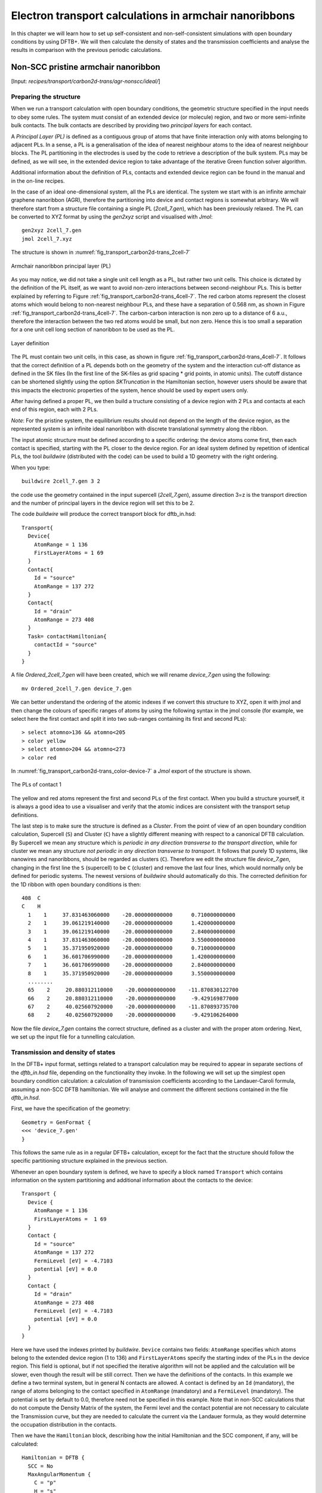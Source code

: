 .. highlight:: none


*******************************************************
Electron transport calculations in armchair nanoribbons
*******************************************************

In this chapter we will learn how to set up self-consistent and
non-self-consistent simulations with open boundary conditions by using DFTB+. We
will then calculate the density of states and the transmission coefficients and
analyse the results in comparison with the previous periodic calculations.


Non-SCC pristine armchair nanoribbon
====================================

[Input: `recipes/transport/carbon2d-trans/agr-nonscc/ideal/`]


Preparing the structure
------------------------

When we run a transport calculation with open boundary conditions, the geometric
structure specified in the input needs to obey some rules. The system must
consist of an extended device (or molecule) region, and two or more
semi-infinite bulk contacts. The bulk contacts are described by providing two
*principal layers* for each contact.

A *Principal Layer (PL)* is defined as a contiguous group of atoms that have
finite interaction only with atoms belonging to adjacent PLs. In a sense, a PL
is a generalisation of the idea of nearest neighbour atoms to the idea of
nearest neighbour blocks. The PL partitioning in the electrodes is used by the
code to retrieve a description of the bulk system. PLs may be defined, as we
will see, in the extended device region to take advantage of the iterative Green
function solver algorithm.

Additional information about the definition of PLs, contacts and extended device
region can be found in the manual and in the on-line recipes.

In the case of an ideal one-dimensional system, all the PLs are identical. The
system we start with is an infinite armchair graphene nanoribbon (AGR),
therefore the partitioning into device and contact regions is somewhat
arbitrary. We will therefore start from a structure file containing a single PL
(`2cell_7.gen`), which has been previously relaxed. The PL can be converted to
XYZ format by using the `gen2xyz` script and visualised with `Jmol`::

  gen2xyz 2cell_7.gen
  jmol 2cell_7.xyz

The structure is shown in :numref:`fig_transport_carbon2d-trans_2cell-7`

.. _fig_transport_carbon2d-trans_2cell-7:
.. figure:: ../_figures/transport/carbon2d-trans/2cell-7.png
   :width: 60%
   :align: center
   :alt: Armchair nanoribbon PL

   Armchair nanoribbon principal layer (PL)

As you may notice, we did not take a single unit cell length as a PL, but rather
two unit cells. This choice is dictated by the definition of the PL itself, as
we want to avoid non-zero interactions between second-neighbour PLs. This is
better explained by referring to Figure
:ref:`fig_transport_carbon2d-trans_4cell-7`. The red carbon atoms represent the
closest atoms which would belong to non-nearest neighbour PLs, and these have a
separation of 0.568 nm, as shown in Figure
:ref:`fig_transport_carbon2d-trans_4cell-7`. The carbon-carbon interaction is
non zero up to a distance of 6 a.u., therefore the interaction between the two
red atoms would be small, but non zero. Hence this is too small a separation for
a one unit cell long section of nanoribbon to be used as the PL.

.. _fig_transport_carbon2d-trans_4cell-7:
.. figure:: ../_figures/transport/carbon2d-trans/4cell-7.png
   :width: 80%
   :align: center
   :alt: Layer definition

   Layer definition

The PL must contain two unit cells, in this case, as shown in figure
:ref:`fig_transport_carbon2d-trans_4cell-7`. It follows that the correct
definition of a PL depends both on the geometry of the system and the
interaction cut-off distance as defined in the SK files (In the first line of 
the SK-files as grid spacing * grid points, in atomic units). 
The cutoff distance can be shortened slightly using the option `SKTruncation`
in the Hamiltonian section, however users should be aware that this impacts the
electronic properties of the system, hence should be used by expert users only.

After having defined a proper PL, we then build a tructure consisting of a
device region with 2 PLs and contacts at each end of this region, each with 2
PLs.

*Note*: For the pristine system, the equilibrium results should not depend on
the length of the device region, as the represented system is an infinite ideal
nanoribbon with discrete translational symmetry along the ribbon.

The input atomic structure must be defined according to a specific ordering: the
device atoms come first, then each contact is specified, starting with the PL
closer to the device region. For an ideal system defined by repetition of
identical PLs, the tool `buildwire` (distributed with the code) can be used to
build a 1D geometry with the right ordering.

When you type::

  buildwire 2cell_7.gen 3 2

the code use the geometry contained in the input supercell (`2cell_7.gen`),
assume direction 3=z is the transport direction and the number of principal layers 
in the device region will set this to be 2. 

The code `buildwire` will produce the correct transport block for dftb_in.hsd::

  Transport{
    Device{
      AtomRange = 1 136
      FirstLayerAtoms = 1 69
    }
    Contact{
      Id = "source"
      AtomRange = 137 272
    }
    Contact{
      Id = "drain"
      AtomRange = 273 408
    }
    Task= contactHamiltonian{
      contactId = "source"
    }
  }

A file `Ordered_2cell_7.gen` will have been created, which we will rename 
`device_7.gen` using the following::

  mv Ordered_2cell_7.gen device_7.gen

We can better understand the ordering of the atomic indexes if we convert this
structure to XYZ, open it with jmol and then change the colours of specific
ranges of atoms by using the following syntax in the jmol console (for example,
we select here the first contact and split it into two sub-ranges containing its
first and second PLs)::

  > select atomno>136 && atomno<205
  > color yellow
  > select atomno>204 && atomno<273
  > color red

In :numref:`fig_transport_carbon2d-trans_color-device-7` a `Jmol` export of
the structure is shown.

.. _fig_transport_carbon2d-trans_color-device-7:
.. figure:: ../_figures/transport/carbon2d-trans/color-device-7.png
   :width: 80%
   :align: center
   :alt: PLs in contact 1

   The PLs of contact 1

The yellow and red atoms represent the first and second PLs of the first
contact. When you build a structure yourself, it is always a good idea to use a
visualiser and verify that the atomic indices are consistent with the transport
setup definitions.

The last step is to make sure the structure is defined as a *Cluster*. 
From the point of view of an open boundary condition calculation,
Supercell (``S``) and Cluster (``C``) have a slightly different meaning with
respect to a canonical DFTB calculation. By Supercell we mean any structure
which is *periodic in any direction transverse to the transport direction*,
while for cluster we mean any structure *not periodic in any direction
transverse to transport*. It follows that purely 1D systems, like nanowires and
nanoribbons, should be regarded as clusters (``C``). Therefore we edit the
structure file `device_7.gen`, changing in the first line the ``S`` (supercell)
to be ``C`` (cluster) and remove the last four lines, which would normally only
be defined for periodic systems. The newest versions of `buildwire` should 
automatically do this. The corrected definition for the 1D ribbon with open 
boundary conditions is then::

  408  C
  C    H
    1    1     37.831463060000    -20.000000000000      0.710000000000
    2    1     39.061219140000    -20.000000000000      1.420000000000
    3    1     39.061219140000    -20.000000000000      2.840000000000
    4    1     37.831463060000    -20.000000000000      3.550000000000
    5    1     35.371950920000    -20.000000000000      0.710000000000
    6    1     36.601706990000    -20.000000000000      1.420000000000
    7    1     36.601706990000    -20.000000000000      2.840000000000
    8    1     35.371950920000    -20.000000000000      3.550000000000
    ........
    65    2     20.880312110000    -20.000000000000    -11.870830122700
    66    2     20.880312110000    -20.000000000000     -9.429169877000
    67    2     40.025607920000    -20.000000000000    -11.870893735700
    68    2     40.025607920000    -20.000000000000     -9.429106264000


Now the file `device_7.gen` contains the correct structure, defined as a cluster
and with the proper atom ordering. Next, we set up the input file for a
tunnelling calculation.


Transmission and density of states
----------------------------------

In the DFTB+ input format, settings related to a transport calculation may be
required to appear in separate sections of the `dftb_in.hsd` file, depending on
the functionality they invoke. In the following we will set up the simplest open
boundary condition calculation: a calculation of transmission coefficients
according to the Landauer-Caroli formula, assuming a non-SCC DFTB
hamiltonian. We will analyse and comment the different sections contained in the
file `dftb_in.hsd`.

First, we have the specification of the geometry::

  Geometry = GenFormat {
  <<< 'device_7.gen'
  }

This follows the same rule as in a regular DFTB+ calculation, except for the
fact that the structure should follow the specific partitioning structure
explained in the previous section.

Whenever an open boundary system is defined, we have to specify a block named
``Transport`` which contains information on the system partitioning and
additional information about the contacts to the device::

  Transport {
    Device {
      AtomRange = 1 136
      FirstLayerAtoms =  1 69
    }
    Contact {
      Id = "source"
      AtomRange = 137 272
      FermiLevel [eV] = -4.7103
      potential [eV] = 0.0
    }
    Contact {
      Id = "drain"
      AtomRange = 273 408
      FermiLevel [eV] = -4.7103
      potential [eV] = 0.0
    }
  }

Here we have used the indexes printed by `buildwire`. ``Device`` contains two
fields: ``AtomRange`` specifies which atoms belong to the extended device region
(1 to 136) and ``FirstLayerAtoms`` specify the starting index of the PLs in the
device region. This field is optional, but if not specified the iterative
algorithm will not be applied and the calculation will be slower, even though
the result will be still correct.  Then we have the definitions of the
contacts. In this example we define a two terminal system, but in general N
contacts are allowed. A contact is defined by an ``Id`` (mandatory), the range
of atoms belonging to the contact specified in ``AtomRange`` (mandatory) and a
``FermiLevel`` (mandatory). The potential is set by default to 0.0, therefore
need not be specified in this example. 
Note that in non-SCC calculations that do not compute the Density Matrix of the system, 
the Fermi level and the contact potential are not necessary to
calculate the Transmission curve, but they are needed to calculate the current via
the Landauer formula, as they would determine the occupation distribution in the
contacts.

Then we have the ``Hamiltonian`` block, describing how the initial
Hamiltonian and the SCC component, if any, will be calculated::

  Hamiltonian = DFTB {
    SCC = No
    MaxAngularMomentum {
      C = "p"
      H = "s"
    }
    SlaterKosterFiles = Type2FileNames {
      Prefix = "../../slako/"
      Separator = "-"
      Suffix = ".skf"
    }
    Eigensolver = TransportOnly{}
  }

In this example we will calculate the transmission according to Caroli (referred
by some authors as Fisher Lee) formula in a non-SCC approximation, i.e. the
Hamiltonian is directly assembled from the Slater-Koster files and used "as is"
to build the contact self energies and the extended device Green function.  The
definition of an eigensolver is not meaningful in an open boundary setup, as the
system is instead solved by the Green function technique. Therefore we just use
a keyword ``TransportOnly`` to indicate that we do not want to solve an
Eigenvalue problem. The other fields are filled up in the same way as for a
regular DFTB calculation.

In general, in DFTB+ an Eigensolver is regarded as a calculator which can
provide charge density in the SCC cycle, therefore we will define a Green
function based eigensolver later, but only for SCC calculations.

Note that as C-H bonds are present in the system, charge transfer should occur,
hence the result will not be accurate at the non-SCC level. It is not *a-priori*
trivial to predict whether this affects qualitatively or quantitatively the
transmission. We will therefore later compare these results with an SCC
calculation - at the moment we will stay at the level of a non-SCC calculation,
because it is faster to execute and also allows us to use the simplest input
file possible.

Finally, the implementation of the Landauer-Caroli formula is regarded as a
post-processing operation and specified by the block ``TunnelingAndDos`` inside
``Analysis``::

  Analysis {
    TunnelingAndDos {
      Verbosity = 101
      EnergyRange [eV] = -6.5  -3.0
      EnergyStep [eV] = 0.01
      Region {
        Atoms = 1:136
      }
    }
  }

``TunnelingAndDos`` allows for the calculation of Transmission coefficient,
Local Density of States (LDOS) and current. A transmission is always calculated
using the energy interval and energy step specified here. The LDOS is only
calculated when sub-blocks ``Region`` are defined. ``Region`` can be used to
select some specific subsets of atoms or orbitals, according to the syntax
explained in the manual. In this example, we are specifying the whole extended
device region (atoms 1 to 136). Note that the energy range of interest is not
known a priori. Either you have a reference band structure calculation,
therefore you know where the first sub-bands are (this is the correct way to do
this), or you can run a quick calculation with a large energy step and on the
basis of the transmission curve then refine the range of interest.

We can then start the calculation::

  dftb+ dftb_in.hsd | tee output.log

Parallelism in transport calculations
-------------------------------------

Please have a look to the section ``Parallel Usage of dftb+`` for a general discussion.
In transport calculations we can take advantage of parallelisation over 
the energy points by running the code with `mpirun`::

  mpirun -n 4 dftb+ dftb_in.hsd | tee output.log

where ``4`` should be substituted by the number of available nodes. 
Note that NEGF is parallelised over energy points, therefore a number of nodes larger than
the energy grid will not improve performances and secondly that the memory
consumption is proportional to the number of nodes used - this may be critical
in shared memory systems with a small amount of memory per node.
SMP parallelism use OpenMP multithreadings. This is exploited at low level linear
algebra numerics such as Matrix-Matrix multiplications and Matrix inversions, especially
when linking to Intel MKL library. 
Multithreading is not enabled by default in dftb+ since this can easily collide with the
parallel SCALAPACK diagonalizer.
In order to enable OMP calculations you should explicitly look for ``Parallel`` block::

  Parallel{
    UseOmpThreads = Yes  
  }

Some experimentation can be done in order to find the optimal combination of MPI and OpenMP.
Clearly the two schemes should not overlap on the same cpu(s). For instance with early days 
Xeon Quad Cores CPUs the best performances could be obtained by running OpenMP with maximum 
of 4 threads (``OMP_NUM_THREADS=4``) and MPI across as many separate nodes or sockes as available.
As the number of cores on each socket has increased to 8, 10 or more, the most efficient 
balance has to be seen. Typically openMP does not scale quite linearly but tend to saturate  
at about 4 threads for typical transport calculations. Therefore it seems optimal to devide the
total number of available cores modulo 4 threads giving the number of MPI processes. 
So, for instance with 64 cores spread on 4 units with 2 sockets of 8 cores each, it should be fine 
to set OMP_NUM_THREADS=4 and 16 MPI processes.


Plotting Transmission and DOS
-----------------------------

When the calculation has finished, the transmission and density of states are
saved to both the `detailed.out` file and to two separate `transmission.dat` and
`localDOS.dat` files. These additional files both contain the energy points in
the first column and the desired quantities as additional columns.

We can plot the transmission by using the `plotxy` script::

  plotxy --xlabel 'Energy [eV]' --ylabel 'Transmission' -L transmission.dat

The plot is shown in :numref:`fig_transport_carbon2d-trans_nonscc-tunn`:

.. _fig_transport_carbon2d-trans_nonscc-tunn:
.. figure:: ../_figures/transport/carbon2d-trans/nonscc-tunn.png
   :width: 80%
   :align: center
   :alt: Non-SCC transmission in pristine AGR

   Non-SCC transmission through a pristine AGR

The ribbon is semiconducting, therefore we can see a zero transmission at
energies corresponding to the band gap. As the system is ideal, outside of the
band gap we can observe the characteristic conductance steps where the value of
the transmission is 1.0 for every band which crosses a given energy. This is a
normal signature of ideal 1D systems with translational invariance.

Similarly, we can visualise the density of states by typing (the x and y axis
limits are chosen to focus on the first few sub-bands)::

  plotxy --xlabel 'Energy [eV]' --ylabel 'DOS [arbitrary units]' -L \
  --xlimits -6.5 -3 --ylimit 0 1400 localDOS.dat

The result is shown in :numref:`fig_transport_carbon2d-trans_nonscc-dos`:

.. _fig_transport_carbon2d-trans_nonscc-dos:
.. figure:: ../_figures/transport/carbon2d-trans/nonscc-dos.png
   :width: 80%
   :align: center
   :alt: Non-SCC density of states in pristine AGR

   Non-SCC density of states for a pristine AGR

You can plot the transmission or the density of states on a semi-logarithmic
scale::

  plotxy --xlabel 'Energy [eV]' --ylabel 'Transmission' -L \
  --xlimits -6.5 -3 --logscale y localDOS.dat

If you do so, you will obtain the plot shown in Figure
:ref:`fig_transport_carbon2d-trans_nonscc-dos-semilog`.

.. _fig_transport_carbon2d-trans_nonscc-dos-semilog:
.. figure:: ../_figures/transport/carbon2d-trans/nonscc-dos-semilog.png
   :width: 80%
   :align: center
   :alt: Non-SCC density of states in logarithmic scale

   Non-SCC density of states on logarithmic scale

The density of states in the band-gap is not zero, but decreases by several
orders of magnitude. This is a natural consequence of the quasi-particle nature
of the Green function formalism: every state in the system has a finite
broadening in energy.


Non-SCC armchair nanoribbon with vacancy (A)
============================================

[Input: `recipes/transport/carbon2d-trans/agr-nonscc/vacancy1/`]


Transmission and Density of States
----------------------------------

Now that we have a calculation of the reference pristine system, we will
introduce a scattering centre by producing a vacancy in the system. In order to
do so, we directly modify the structure file `device_7.gen` and the input file
`dftb_in.hsd`. We remove atom number 48 from the structure file. Note that DFTB+
ignores the indexes in the first column of the .gen file, therefore we do not
need to adjust them. We have, however, to remember to change the total number of
atoms in the first line from 408 to 407::

  407  C
  C    H
  1    1     37.831463060000    -20.000000000000      0.710000000000
  2    1     39.061219140000    -20.000000000000      1.420000000000
  3    1     39.061219140000    -20.000000000000      2.840000000000
  .....
  46    1     32.912438770000    -20.000000000000      7.810000000000
  47    1     30.452926620000    -20.000000000000      4.970000000000
  49    1     31.682682700000    -20.000000000000      7.100000000000
  50    1     30.452926620000    -20.000000000000      7.810000000000
  ...

The resulting structure should look like this:

.. figure:: ../_figures/transport/carbon2d-trans/device-7-vac.png
   :width: 80%
   :align: center
   :alt: Geometry with vacancy on sublattice A

   Geometry with vacancy on sublattice A

We then also adjust the dftb_in.hsd file accordingly. As we have removed an
atom, all the indexes in the transport block need to be adjusted properly. Note
that we removed an atom in the first PL of the extended device, therefore we
also need to adjust the values of FirstLayerAtoms. The ``Transport`` block now
reads::

  Transport {
      Device {
        AtomRange = 1 135
        FirstLayerAtoms =  1 68
      }
      Contact {
        Id = "source"
        AtomRange = 136 271
        FermiLevel [eV] = -4.7103
        potential [eV] = 0.0
      }
      Contact {
        Id = "drain"
        AtomRange = 272 407
        FermiLevel [eV] = -4.7103
        potential [eV] = 0.0
      }
  }

Compared to the pristine system, we have modified ``AtomRange`` in all the
blocks and the values of ``FirstLayerAtoms``.

After running the calculation, we can compare the transmission curve for this
structure with a single vacancy and the pristine ribbon by using plotxy::

  plotxy --xlabel 'Energy [eV]' --ylabel 'Transmission' -L --xlimits -6.5 -3 \
  transmission.dat ../ideal/transmission.dat

.. _fig_transport_carbon2d-trans_nonscc-vac-tunn:
.. figure:: ../_figures/transport/carbon2d-trans/nonscc-vac-tunn.png
   :width: 80%
   :align: center
   :alt: Non-SCC Transmission in pristine (green) and single vacancy (blue)
         ribbon

   Non-SCC Transmission in pristine (green) and single vacancy (blue) ribbons

Clearly, the presence of a vacancy introduces some finite scattering which
reduce the transmission with respect to the ideal ribbon.  In particular, the
effect is quite small in the first conductance band while it is more visible in
the first valence band and in higher bands.  The reflection amplitude is
increased near the band edges. This is expected in 1D systems, as near the band
edges the density of states diverges (Van Hove singularities), hence the group
velocity is lower, and it is known from semi-classical transport theory that the
scattering probability is, when short range disorder is present, inversely
proportional to the group velocity. The absence of resonant features in the
transmission may point to the fact that the vacancy does not induce additional
states in the conduction or valence bands. This can be verified by visualising
the density of states, as in Figure
:ref:`fig_transport_carbon2d-trans_nonscc-vac-dos`.

.. _fig_transport_carbon2d-trans_nonscc-vac-dos:
.. figure:: ../_figures/transport/carbon2d-trans/nonscc-vac-dos.png
   :width: 80%
   :align: center
   :alt: Non-SCC DOS for single vacancy in sublattice A (linear scale)

   Non-SCC DOS for single vacancy in sublattice A (linear scale)

The same density of states can be visualised on logarithmic scale as
well, as in :numref:`fig_transport_carbon2d-trans_nonscc-vac-semilog-dos`.

.. _fig_transport_carbon2d-trans_nonscc-vac-semilog-dos:
.. figure:: ../_figures/transport/carbon2d-trans/nonscc-vac-semilog-dos.png
   :width: 80%
   :align: center
   :alt: non-SCC DOS for single vacancy on sublattice A (semilog scale)

   Non-SCC DOS for single vacancy on sublattice A (semilog scale)

The vacancy is adding some close energy levels in the gap, as verified already
from the DFTB+ calculation in the first part of the tutorial. The Van Hove
singularities are partially suppressed as the system no longer possesses
translational symmetry along the transport direction. Even in a simple non-SCC
approximation, the qualitative picture is consistent with the previous SCC
periodic calculation. We will now consider a vacancy sitting on the other
sublattice (B) and try to understand whether the relative position of the
vacancy is relevant or not by calculating once more the non-SCC transmission and
density of states


Non-SCC armchair nanoribbon with vacancy (B)
============================================

[Input: `recipes/transport/carbon2d-trans/agr-nonscc/vacancy2/`]


Transmission and Density of States
-----------------------------------

We will now consider a vacancy sitting on the other sublattice (B), i.e. we can
take the structure file we used for the ideal ribbon and delete the atom
number 47. The structure file is::

  407  C
  C    H
  1    1     37.831463060000    -20.000000000000      0.710000000000
  2    1     39.061219140000    -20.000000000000      1.420000000000
  3    1     39.061219140000    -20.000000000000      2.840000000000
  .....
  46    1     32.912438770000    -20.000000000000      7.810000000000
  48    1     31.682682700000    -20.000000000000      5.680000000000
  49    1     31.682682700000    -20.000000000000      7.100000000000
  50    1     30.452926620000    -20.000000000000      7.810000000000
  .....

The `jmol` rendering of the geometry:

.. figure:: ../_figures/transport/carbon2d-trans/device-7-vac2.png
   :width: 80%
   :align: center
   :alt: Geometry with vacancy on sublattice B

   Geometry with vacancy on sublattice B

Also in this case we remove an atom from the first PL of the extended device
region, therefore the rest of the `dftb_in.hsd` input file is identical to the
one we used for the vacancy on sublattice A. We can therefore just copy it and
run the DFTB calculation. The transmission is shown in Figure
:ref:`fig_transport_carbon2d-trans_nonscc-vac2-tunn` (transmission for vacancy
on sublattice B in blue, transmission for vacancy on sublattice A in green and
pristine system in green):

.. _fig_transport_carbon2d-trans_nonscc-vac2-tunn:
.. figure:: ../_figures/transport/carbon2d-trans/nonscc-vac2-tunn.png
   :width: 80%
   :align: center
   :alt: Non-SCC Transmission for vacancy B (blue), pristine (green) and vacancy
         A (green)

   Non-SCC Transmission for vacancy B (blue), pristine (green) and vacancy A
   (green)

We can see a very strong suppression of transmission in the first sub-bands,
especially in the first valence band. Again, the absence of resonances may be
due by gap states. In fact, we can verify it by plotting the density of states,
as shown in :numref:`fig_transport_carbon2d-trans_nonscc-vac2-dos`.

.. _fig_transport_carbon2d-trans_nonscc-vac2-dos:
.. figure:: ../_figures/transport/carbon2d-trans/nonscc-vac2-dos.png
   :width: 80%
   :align: center
   :alt: Non-SCC DOS for vacancy in sublattice B

   Non-SCC DOS for vacancy in sublattice B

We can clearly see that the vacancy induces some nearly degenerate gap states,
and that the density of states at higher energies is largely unaffected. It is
known that the relative position of a scattering centre in a graphene nanoribbon
with respect to different sub-lattices strongly affects its scattering
properties, as is shown in these non-SCC calculation. Qualitatively, the picture
is also consistent with periodic DFTB+ calculations, with the difference that we
obtain directly information on the effect on transport properties via
transmission function. This also ensures that we do not have to worry about
choosing the right supercell or k-point sampling as the open boundary conditions
represent exactly the infinite system with a single scattering centre. As
already pointed out earlier, there is no warranty that a non-SCC calculation
give the proper result in a system if relevant charge transfer is occurring, and
in general it will not. Therefore in the next section we will repeat the same
calculation by solving the SCC problem.


SCC Pristine armchair nanoribbon
================================

A DFTB Hamiltonian is in general given by two terms:

.. math::
    H^{SCC} = H^{0} + H^{\text{shift}}

Where the component :math:`H^{\text{shift}}` is the self-consistent (SCC)
correction. The SCC correction is in general needed whenever there is a finite
charge transfer between atoms, i.e. whenever there are bonds between atoms with
different chemical species or with different coordination numbers. In our case,
we can expect a finite charge transfer between the C and H atoms at the edges,
and an SCC component may be relevant. While in the previous sections, we have
only considered the non-SCC component :math:`H^{0}`, in the next sections we
will compute the same calculation by including the correction given by the
shifts :math:`H^{\text{shift}}`.

Note that the equilibrium SCC problem can be tackled in two ways: we could apply
the Landauer-Caroli to an SCC Hamiltonian taken, for example, from a periodic
calculation (i.e. uploading the SCC component), or we can solve the problem as a
full NEGF setup with 0 bias. The code flow is currently such that this second
procedure has to be used (however, the first technique will be available in
future release). Therefore we will need to learn to set the input related to two
other components of the NEGF machinery: the real space Poisson solver and the
Green function density matrix.

In this way we will introduce a first complete input file. It is important, from
a didactic point of view, to be clear that as long as the applied bias is zero
and we are interested in equilibrium properties, the two approaches are
equivalent and the results are only valid in the limit of linear response.


Contact calculation
-------------------

[Input: `recipes/transport/carbon2d-trans/agr-scc/contacts/`]

In order to run an SCC transport calculation, the code needs some additional
knowledge about the contact PLs. In particular, the SCC shifts and Mulliken
charges have to be saved somewhere to enable consistency between the calculation
of the self-energy and the calculation of the Poisson potential. To this end, we
have to introduce an additional step in the procedure: the contact calculation.

The contact calculation is simply a periodic calculation for the contact PL. As
such, not all the field defined in the transport are meaningful and the input
file will of course look different. The ``Geometry`` block is identical::

  Geometry = GenFormat {
  <<< 'device_7.gen'
  }

While the ``Transport`` block needs to be modified as follows::

  Transport {
      Device {
        AtomRange = 1 136
      }
      Contact {
        Id = "source"
        AtomRange = 137 272
      }
      Contact {
        Id = "drain"
        AtomRange = 273 408
      }
    Task = ContactHamiltonian {
       ContactId = "source"
    }
  }

We first notice the addition of an option ``Task =ContactHamiltonian {...}``,
which was previously absent. This block specifies that we intend to calculate
the bulk contact SCC properties, and the field ``ContactId`` specifies which
contact we want to calculate. The field ``FirstLayerAtoms`` in the ``Device``
block is absent (it does not make sense in a contact calculation) and so are the
fields ``FermiLevel`` and ``Potential`` in the two ``Contact`` sections, as they
are not meaningful during this step. In general, the philosophy of a DFTB+ input
file is that if input fields that would be useless or contradictory are present,
the code will halt with an error message.

The Hamiltonian block shows some differences, too::

  Hamiltonian = DFTB {
    SCC = Yes
    SCCTolerance = 1e-6
    EwaldParameter = 0.1
    MaxAngularMomentum {
      C = "p"
      H = "s"
    }

    SlaterKosterFiles = Type2FileNames {
      Prefix = "../../slako/"
      Separator = "-"
      Suffix = ".skf"
    }

    KPointsAndWeights = SupercellFolding {
      25 0 0
      0 1 0
      0 0 1
      0.0 0.0 0.0
    }
  }

The flags ``SCC = Yes`` and ``SCCTolerance = 1e-6`` enable the SCC calculation.
A small tolerance in the contact calculation, and in general in transport
calculation, helps to avoid artificial mismatches at device/contact boundaries.
The parameter ``EwaldParameter`` needs to sometimes be set when using parallel
calculations to reduce the size of the neighbour list. Typically, the code may
complain about a too small parameter: in that case, setting a value of 0.1 is
considered to be good practice. The other parameters are the usual ones, except
for the ``KPointsAndWeights``, which deserves special attention.

The bulk contact is of course a periodic structure, hence we need to specify a
proper k-point sampling, as we would do in a regular periodic DFTB
calculation. However, you should be careful about the way the lattice vector is
internally defined. When the input system is a **cluster** (C), i.e. *it has no
periodicity in direction transverse to the transport directions*, the lattice
vector of the contact is internally reconstructed and assigned to be the **first**
lattice vector, *regardless the spatial orientation of the structure*. This
means that the ``KPointsAndWeights`` for a cluster system are always defined as
above: a finite number of k-points along the first reciprocal vector (according
to a 1D Monkhorst-Pack scheme) and a Gamma point sampling along the other two
directions. The reason for this choice is that we do not want to assign a
specific direction to the structures, i.e. at this level we do not assume in any
way that the structure must be oriented along x,y or z direction.

Note also that as the contact information is used in the transport calculation,
it is a good idea to use a dense k point sampling and a low SCC tolerance, in
order to get a very well converged solution. The contact calculation will be
usually much faster than the transport calculation, so this does not usually
present a problem.

On the other hand, this rule regarding k-points does not apply to periodic
transport calculations, as the periodicity along the transverse directions must
also be preserved (refer to the following section for a periodic system
example). We can run the calculation by typing::

  dftb+ dftb_in.hsd | tee output.log

After running the calculation, we notice that a file `shiftcont_source.dat` is
generated. This file contains the information useful for the transport
calculation (shifts and charges of a bulk contact). It is suggested you also
keep a copy of the `detailed.out` for later reference. We can obtain the value
of the Fermi energy, which we will later need, from `detailed.out` as -4.7103
eV.

We can now run the same calculation for the drain contact by just modifying the
``Task`` block::

  Task = ContactHamiltonian {
       ContactId = "drain"
    }

The contact are identical, therefore we expect the same results, also with the
same Fermi energy. We now have a file `shiftcont_drain.out`, which is equivalent
to `shiftcont_drain.dat` apart from small numerical error. In fact, we could
have simply copied the previous contact results into this file.

Now that the contact calculation is available, we can set up the transport
calculation.


Transmission and Density of States
----------------------------------

[Input: `recipes/transport/carbon2d-trans/agr-scc/ideal/`]

In order to calculate the transmission for the SCC system, we have to copy the
files `shiftcont_drain.dat` and `shiftcont_source.dat` into the current
directory::

  cp ../contacts/shiftcont* .

Then, we have to specify some additional blocks with respect to a non-SCC
calculation. We first look at the ``Transport`` block::

  Transport {
    Device {
      AtomRange = 1 136
      FirstLayerAtoms =  1 69
    }
    Contact {
      Id = "source"
      AtomRange = 137 272
      FermiLevel [eV] = -4.45
      potential [eV] = 0.0
    }
    Contact {
      Id = "drain"
      AtomRange = 273 408
      FermiLevel [eV] = -4.45
      potential [eV] = 0.0
    }
    Task = UploadContacts {
    }
  }


The atom indices are of course the same, as the geometry of the system is not
changed. This time though, we explicitly specified a ``Task`` block named
``UploadContacts``, which declares that we are now running a full transport
calculation. ``Task = UploadContacts {}`` is the default and does not take any
additional parameters, therefore you can safely omit it.

Now that we are solving the full SCC scheme, we will allow for charge transfer
between the open leads and the extended device region, therefore it is important
to set a well-defined Fermi energy. While this does not make any difference in a
non-SCC transmission calculation, it is crucial for the SCC calculation. A wrong
or unphysical Fermi energy will lead to unphysical charge accumulation or
depletion in the system.

To this end, you will have to pay some attention to the definition of the Fermi
energy. As we are calculating a semiconductor system, the Fermi level should be
in the energy gap. By calculating a band structure or by inspection of the
eigenvalues in the file `detailed.out` you can verify that the value -4.7103 is
on the edge of the conduction band. This can be explained as numerically the
Fermi level is defined by filling the single particle states till the reference
density is reached, therefore its position inside the gap of a semiconductor is
arbitrary. Therefore, while in metallic system we may ensure consistency and use
a well calculated Fermi level at some specific temperature during all our
transport calculation, in the case of a semiconductor system we can manually set
the Fermi level in the middle of the energy gap (for this system, roughly at
-4.45 eV) and freely vary the temperature as long as the gap is larger than
several times the value of kT.

We will see in the following that there are some ways to verify that the Fermi
level is defined consistently, as this is often source of confusion. Note also
that, differently from other codes, DFTB+ allows for different Fermi levels in
different contacts, which can be useful when heterogeneous contacts are defined
(for example, in a PN junction). In that case a built-in potential is internally
added to ensure no current flow at equilibrium.

In the ``Hamiltonian`` block now an SCC calculation has to be specified::

  Hamiltonian = DFTB {
    SCC = Yes
    SCCTolerance = 1e-6
    ReadInitialCharges = No
    ...

Poisson Solver
--------------

Differently from the non-SCC calculation, we now need to specify a way to solve
the Hartree potential and the charge density self-consistently. In a NEGF
calculation, we use a real-space Poisson solver to calculate the potential, and
a Green function integration method to calculate the density matrix::

  ...
  Electrostatics = Poisson {
    PoissonBox [Angstrom] = 40.0 30.0 30.0
    MinimalGrid [Angstrom] = 0.5 0.5 0.5
    SavePotential = Yes
  }

The Poisson section contains the definition of the real space grid
parameters. Note that differently from a normal DFTB+ calculation, simulating
regions of vacuum is not for free, as the simulation domain must be spanned by
the real space grid. The grid is always oriented along the orthogonal cartesian
coordinate system. ``PoissonBox`` specifies the lateral length of the grid. The
length along the transport direction is ignored as it is automatically
determined by the code (in this case, z=30.0). The length along the transverse
direction are relevant and *should be carefully set*. In order not to force
unphysical boundary conditions, you may extend the grid at least 1 nm away. If a
strong charge transfer is present, you may go for a larger box, according to
your available computational resources. A poorly defined grid can lead to no
convergence at all, to a very strange (and slow) convergence path or to
unphysical results. ``MinimalGrid`` specifies the minimum step size for the
multigrid algorithm. Values between 0.2 and 0.5 are usually good, where a lower
value stands for higher precision. ``SavePotential = Yes`` will return a file
containing the potential and charge density profile, for later reference. These
files can be quite large, therefore the default is ``No``.

Density Matrix Calculations - GreensFunction solver
---------------------------------------------------

The Eigensolver is now specified as ``GreensFunction``. With this definition, we
instruct the code not to solve an eigenvalue problem but rather to calculate the
density matrix by integration of the Keldysh Green function::

  Eigensolver = GreensFunction{}

This block provides the SCC charge density with or without applied bias. The options define the
integration path. Usually the default options are good enough in most cases and
advanced users may refer to the manual or other examples in this book.

The ``Mixer`` options is present in DFTB+ calculations as well.::
  
   Mixer = Broyden {
     MixingParameter = 0.02
   }

Convergence is known to be critical in NEGF schemes. In that case, a low ``MixingParameter``
value will help to avoid strong oscillation in the SCC iterations.

The last block is ``Analysis``::

  Analysis {
    TunnelingAndDos {
      Verbosity = 101
      EnergyRange [eV] = -6.0  -3.0
      EnergyStep [eV] = 0.01
    }
  }

This block is identical to the non-scc calculation as the same task is
performed: calculation of Transmission, current and DOS by using the
Landauer-Caroli formula. The Transmission will be of course be different due to
the fact that the ground state charge density is now solution of the SCC
Hamiltonian and we have slightly changed the energy range as the SCC component
introduce a shift of the band-structure (try to compare the SCC and non-SCC
transmission results when you are done). We can now run the calculation::

  mpirun -n 4 dftb dftb_in.hsd | tee output.log

Where ``-n 4`` should be adapted to the number of available nodes. As transport
calculations in DFTB+ are parallelised on energy points, a quantity larger than
40 (the default number of integration points at equilibrium) will not speed up
the calculation of the density matrix.

An inspection of the file `detailed.out` reveals that we have additional
information with respect to the non-SCC calculation, including a list of atomic
charges and orbital population, as now the SCC density matrix has been
calculated. The transmission is also saved as separate file, and is shown in
:numref:`fig_transport_carbon2d-trans_scc-tunn`.

.. _fig_transport_carbon2d-trans_scc-tunn:
.. figure:: ../_figures/transport/carbon2d-trans/scc-tunn.png
   :width: 80%
   :align: center
   :alt: SCC transmission in pristine AGR

   SCC transmission in pristine AGR

As you would expect, it still step-like as in the non-SCC calculation. This is
correct, as we're calculating an ideal 1D system. The bandwidth (i.e., the steps
width) may differ due to SCC contribution and the overall transmission is
shifted. Note that while the non-SCC calculation is very robust, meaning that
you will always get step-like transmission for a 1D system, in the SCC
calculation a poor definition of the boundary conditions, of the bulk contact
properties or of the additional ``GreensFunction`` and ``Poisson`` blocks may
induce numerical artifacts and scattering barriers which should not be there. As
a result, the transmission will not appear step-like but rather visibly smoothed
out.

You can also verify the quality of the calculation by inspection of the
potential and charge density profiles. In a pristine periodic system we would
expect a periodic potential, without discontinuities at the boundary between
extended device and electrodes. The information needed to construct the real
space potential and charge density are contained in 5 files: `box3d.dat`,
`Xvector.dat`, `Yvector,dat`, `Zvector.dat`, `potential.dat` and
`charge_density.dat`. The first 4 files contain the grid information, and the
last two ones the list of potential and charge density values (following a row
major order). Those information can be converted to any useful with some simple
scripting, we provide an utility called `makecube` which can be used to convert
them to Gaussian `cube` format or a more flexible `vtk` format. There's plenty
of software to visualise `vtk` or `cube` files, but unluckily at present current
choices of software which are effective at visualising real space grid data are
weak at visualising atomistic structures, and vice versa. In the following we
will use `paraview` and work with the `vtk` format. `Paraview
<http://www.paraview.org>`_ is freely available and is supplied with many
gnu/linux distributions as a compiled package.

The `vtk` file can be obtained by simply running::

  makecube potential.dat pot.vtk

.. _fig_transport_carbon2d-trans_clip-pot:
.. figure:: ../_figures/transport/carbon2d-trans/clip-pot.png
   :width: 80%
   :align: center
   :alt: Potential profile along the nanoribbon

   Potential profile along the nanoribbon

An extensive explanation of `paraview` features is beyond the scope of this
tutorial. Following some easy steps, you can produce the potential map shown in
:numref:`fig_transport_carbon2d-trans_clip-pot`.

1. Open paraview and import the file `pot.vtk` from File->Open
2. Click on Properties->Apply (Properties are usually visualised on the left
   side of the screen) and you should see the bounding box in the visualisation
   windows.
3. In the Pipeline browser select the file `pot.vtk` by clicking once on it, and
   then select the Clip filter from Filters->Alphabetical (or from the filter
   toolbar).
4. In Properties, click on 'Y Normal' to produce a clip along the nanoribbon.
5. Click on Properties->Apply.

The plot shown in :numref:`fig_transport_carbon2d-trans_clip-pot` above is
the self-consistent potential along the nanoribbon. We can see that the charge
transfer between carbon and hydrogen at the edges results in a non-flat
potential. At a first glance, the potential looks quite homogeneous, meaning
that there are no clear discontinuities at the box boundary. This is important:
being it a homogeneous ribbon, the potential should have the same periodicity as
the lattice. We can verify this with a closer inspection by plotting a cut along
a line. We apply the following steps:

1. We select `pot.vtk` in the Pipeline Browser and Filters->Alphabetical->Plot
   Over Line
2. From the Properties window, we select 'Z Axis' and click on 'Apply'

By following this procedure we obtain Figure
:ref:`fig_transport_carbon2d-trans_plotline-pot`.

.. _fig_transport_carbon2d-trans_plotline-pot:
.. figure:: ../_figures/transport/carbon2d-trans/plotline-pot.png
   :width: 80%
   :align: center
   :alt: Potential profile along the nanoribbon

   Potential profile along the nanoribbon

As you can notice, there is a discontinuity at the interface. However, it is
quite small (~ 12 meV). Defining a 'perfect' interface between the bulk
semi-infinite contacts and the device region is very difficult, especially in a
semiconductor where no free charge can contribute to screen such an interface
potential. A smaller tolerance in the self-consistent charge during the contact
and the device calculation, a finer calculation of the Fermi level (in metallic
systems) and a finer Poisson grid can decrease the discontinuity: you should be
able to reach about 1 meV, but it is difficult to go below this value. However,
as you can see in the transmission plot, as long as the discontinuity is this
small, it hardly affects the transmission.

However, it is important for you to verify that the behaviour at the boundaries
is reasonable. Otherwise, the extended region may be too small to allow to the
relevant physical quantities (charge, potential) to relax to bulk values. Be
aware that numerical errors are unavoidable, therefore it is important to
understand their relevance and the impact on the results. In the transmission
calculation we do not notice anything different because the energy step is close
to the mismatch at the boundaries.

After running the calculation for the pristine system, we will introduce
vacancies as we did in the non-SCC calculation. The results should be now
directly comparable to the bulk periodic SCC  calculation.


SCC armchair nanoribbon with vacancy (A)
========================================

[Input: `recipes/transport/carbon2d-trans/agr-scc/vacancy1/`]

We will now calculate the SCC transmission for the nanoribbon with a vacancy on
the sublattice A, using the same input structure set up for the non-SCC
calculation. The contacts are identical to the pristine case, therefore in the
following we will only modify the extended device calculation.


Transmission and Density of States
-----------------------------------

As previously done, the transport section must be modified in order to account
for the different number of atoms in the extended device region::

  Transport {
      Device {
        AtomRange = 1 135
        FirstLayerAtoms =  1 68
      }
      Contact {
        Id = "source"
        AtomRange = 136 271
        FermiLevel [eV] = -4.45
        potential [eV] = 0.0
      }
      Contact {
        Id = "drain"
        AtomRange = 272 407
        FermiLevel [eV] = -4.45
        potential [eV] = 0.0
      }
    Task = UploadContacts {
    }
  }

We use the same Fermi level and the files `shiftcont_source.dat` and
`shiftcont_drain.dat` as in the pristine system calculation, as the contacts are
not modified.

The ``Hamiltonian`` block is also not modified, except for an additional finite
temperature::

  Hamiltonian = DFTB {
    ...
    Filling = Fermi {
      Temperature [Kelvin] = 150.0
    }
    ...
  }

A finite temperature is used to provide a finite temperature broadening, useful
if the vacancy induces partially filled gap states. In general, temperature
broadening may improve convergence and dump oscillations in the SCC iterations.

The ``Analysis`` block is also similar, we add the DOS calculation to verify if
we can identify a vacancy state::

  Analysis {
    TunnelingAndDos {
      Verbosity = 101
      EnergyRange [eV] = -6.0  -3.0
      EnergyStep [eV] = 0.025
      Region {
        Atoms = 1:135
      }
    }
  }

As usual, you can now create the `GS` and `contacts` directories, copy the
`shiftcont_source.dat` and `shiftcont_drain.dat` in the current directory and
run the calculation.  The density of states and transmission are shown in Figure
:ref:`fig_transport_carbon2d-trans_scc-vac-dos` and
:ref:`fig_transport_carbon2d-trans_scc-vac-tunn`.

.. _fig_transport_carbon2d-trans_scc-vac-dos:
.. figure:: ../_figures/transport/carbon2d-trans/scc-vac-dos.png
   :width: 80%
   :align: center
   :alt: Density of states for vacancy (A)

   Density of states for vacancy (A)

.. _fig_transport_carbon2d-trans_scc-vac-tunn:
.. figure:: ../_figures/transport/carbon2d-trans/scc-vac-tunn.png
   :width: 80%
   :align: center
   :alt: Transmission for vacancy (A)

   Transmission for vacancy (A)

The vacancy states are located in the energy gap, consistently with the periodic
calculation, and that the tunneling curve is qualitative similar to the non-scc
calculation. The first conduction and valence band are weakly affected by the
vacancy which does not act as a strong scatterer. There is no signature of
resonances, as the additional levels are located in the gap.

Note also that we previously recommended the use of large extended regions and
to verify that the potential and charge density are smooth at interfaces. As you
can see in :numref:`fig_transport_carbon2d-trans_clip-vac-pot`, the impurity
is very close to the boundaries, resulting to a potential profile which varies
significantly close in to the boundary. It is left to the reader to verify that
the overall transmission does not change significantly if a longer extended
region is considered.

.. _fig_transport_carbon2d-trans_clip-vac-pot:
.. figure:: ../_figures/transport/carbon2d-trans/clip-vac-pot.png
   :width: 80%
   :align: center
   :alt: Potential profile for vacancy (A)

   Potential profile for vacancy (A)


SCC armchair nanoribbon with vacancy (B)
========================================

[Input: `recipes/transport/carbon2d-trans/agr-scc/vacancy2/`]

We will now run the same calculation, but with the vacancy on the
sublattice B. As in the non-SCC case, the only difference with the previous
calculation is the location of the vacancy, therefore the input file is
absolutely identical. The contacts are the same, therefore all we have to do is
copy the `shiftcont_source.dat` and `shiftcont_drain.dat` files into the current
directory and run the calculation.

The resulting transmission and density of states are shown in Figures
:ref:`fig_transport_carbon2d-trans_scc-vac2-dos` and
:ref:`fig_transport_carbon2d-trans_scc-vac2-tunn`.

.. _fig_transport_carbon2d-trans_scc-vac2-dos:
.. figure:: ../_figures/transport/carbon2d-trans/scc-vac2-dos.png
   :width: 80%
   :align: center
   :alt: Density of states for vacancy (B)

   Density of states for vacancy (B)

.. _fig_transport_carbon2d-trans_scc-vac2-tunn:
.. figure:: ../_figures/transport/carbon2d-trans/scc-vac2-tunn.png
   :width: 80%
   :align: center
   :alt: Transmission for vacancy (B)

   Transmission for vacancy (B)

We immediately notice that the Van Hove singularities are strongly suppressed
and that the valence band is almost completely suppressed. Consistently with the
picture obtained by periodic calculation, a quasi-bounded vacancy level
hybridise with the valence band edge causing a strong back-scattering. A
comparison between all the three cases (see Figure
:ref:`fig_transport_carbon2d-trans_scc-tunn-comparison`) shows that the
scattering probability is deeply affected by the exact position of the
vacancy. This is, in graphene nanoribbon, generally true for other kinds of
short range scattering centres such as substitutional impurities. We can also
notice that, in this particular case, the non-scc approximation is qualitatively
consistent for two reasons: the vacancy level are not populated and the charge
transfer at the edges is not critical as the edges contribute poorly to the
transmission in an armchair ribbon.

.. _fig_transport_carbon2d-trans_scc-tunn-comparison:
.. figure:: ../_figures/transport/carbon2d-trans/scc-tunn-comparison.png
   :width: 80%
   :align: center
   :alt: Transmission for pristine system (blue), vacancy (A) (green) and
         vacancy (B) (red)

   Transmission for pristine system (blue), vacancy (A) (green) and vacancy (B)
   (red)
